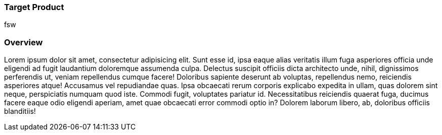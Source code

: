 :awestruct-layout: product-connectors
:awestruct-status: green
:awestruct-interpolate: true
:leveloffset: 1

== Target Product

fsw

== Overview

Lorem ipsum dolor sit amet, consectetur adipisicing elit. Sunt esse id, ipsa eaque alias veritatis illum fuga asperiores officia unde eligendi ad fugit laudantium doloremque assumenda culpa. Delectus suscipit officiis dicta architecto unde, nihil, dignissimos perferendis ut, veniam repellendus cumque facere! Doloribus sapiente deserunt ab voluptas, repellendus nemo, reiciendis asperiores atque! Accusamus vel repudiandae quas. Ipsa obcaecati rerum corporis explicabo expedita in ullam, quas dolorem sint neque, perspiciatis numquam quod iste. Commodi fugit, voluptates pariatur id. Necessitatibus reiciendis quaerat fuga, ducimus facere eaque odio eligendi aperiam, amet quae obcaecati error commodi optio in? Dolorem laborum libero, ab, doloribus officiis blanditiis!
